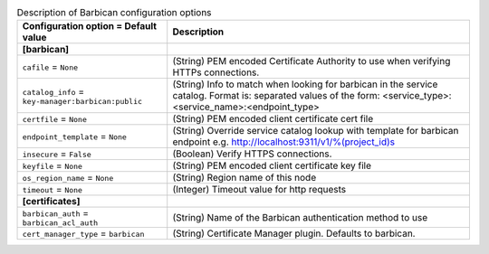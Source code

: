 ..
    Warning: Do not edit this file. It is automatically generated from the
    software project's code and your changes will be overwritten.

    The tool to generate this file lives in openstack-doc-tools repository.

    Please make any changes needed in the code, then run the
    autogenerate-config-doc tool from the openstack-doc-tools repository, or
    ask for help on the documentation mailing list, IRC channel or meeting.

.. _nova-barbican:

.. list-table:: Description of Barbican configuration options
   :header-rows: 1
   :class: config-ref-table

   * - Configuration option = Default value
     - Description
   * - **[barbican]**
     -
   * - ``cafile`` = ``None``
     - (String) PEM encoded Certificate Authority to use when verifying HTTPs connections.
   * - ``catalog_info`` = ``key-manager:barbican:public``
     - (String) Info to match when looking for barbican in the service catalog. Format is: separated values of the form: <service_type>:<service_name>:<endpoint_type>
   * - ``certfile`` = ``None``
     - (String) PEM encoded client certificate cert file
   * - ``endpoint_template`` = ``None``
     - (String) Override service catalog lookup with template for barbican endpoint e.g. http://localhost:9311/v1/%(project_id)s
   * - ``insecure`` = ``False``
     - (Boolean) Verify HTTPS connections.
   * - ``keyfile`` = ``None``
     - (String) PEM encoded client certificate key file
   * - ``os_region_name`` = ``None``
     - (String) Region name of this node
   * - ``timeout`` = ``None``
     - (Integer) Timeout value for http requests
   * - **[certificates]**
     -
   * - ``barbican_auth`` = ``barbican_acl_auth``
     - (String) Name of the Barbican authentication method to use
   * - ``cert_manager_type`` = ``barbican``
     - (String) Certificate Manager plugin. Defaults to barbican.

